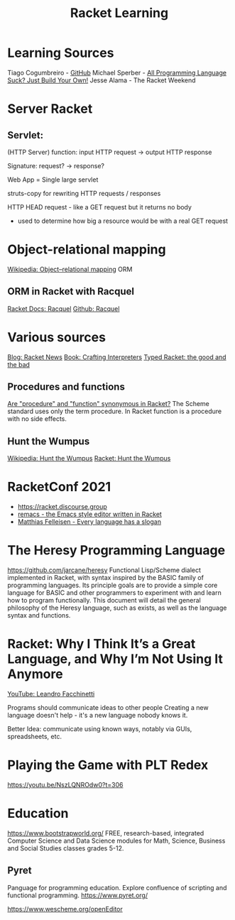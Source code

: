 :PROPERTIES:
:ID:       ab03417e-edb0-4491-beb8-5524ba9b5e39
:END:
#+title: Racket Learning

* Learning Sources
  Tiago Cogumbreiro - [[https://cogumbreiro.github.io/teaching/cs450/s21/][GitHub]]
  Michael Sperber - [[https://media.ccc.de/v/rc3-257534-all_programming_language_suck_just_build_your_own_language_oriented_programming_with_racket][All Programming Language Suck? Just Build Your Own!]]
  Jesse Alama - The Racket Weekend

* Server Racket
** Servlet:
   (HTTP Server) function: input HTTP request -> output HTTP response

   Signature: request? → response?

   Web App = Single large servlet

   struts-copy for rewriting HTTP requests / responses

   HTTP HEAD request - like a GET request but it returns no body
   - used to determine how big a resource would be with a real GET request

* Object-relational mapping
  [[https://en.wikipedia.org/wiki/Object%E2%80%93relational_mapping][Wikipedia: Object–relational mapping]] ORM
** ORM in Racket with Racquel
   [[https://docs.racket-lang.org/racquel/index.html][Racket Docs: Racquel]]
   [[https://github.com/brown131/racquel][Github: Racquel]]

* Various sources
  [[https://racket-news.com/][Blog: Racket News]]
  [[https://craftinginterpreters.com/][Book: Crafting Interpreters]]
  [[https://www.micahcantor.com/blog/thoughts-typed-racket/][Typed Racket: the good and the bad]]
** Procedures and functions
   [[https://stackoverflow.com/a/54165633][Are "procedure" and "function" synonymous in Racket?]]
   The Scheme standard uses only the term procedure.
   In Racket function is a procedure with no side effects.

** Hunt the Wumpus
   [[https://en.wikipedia.org/wiki/Hunt_the_Wumpus][Wikipedia: Hunt the Wumpus]]
   [[https://rosettacode.org/wiki/Hunt_the_Wumpus#Racket][Racket: Hunt the Wumpus]]

* RacketConf 2021
  - https://racket.discourse.group
  - [[https://github.com/soegaard/remacs][remacs - the Emacs style editor written in Racket]]
  - [[https://youtu.be/73dDj_z66qo?t=3578][Matthias Felleisen - Every language has a slogan]]

* The Heresy Programming Language
  https://github.com/jarcane/heresy
  Functional Lisp/Scheme dialect implemented in Racket, with syntax inspired by
  the BASIC family of programming languages. Its principle goals are to provide
  a simple core language for BASIC and other programmers to experiment with and
  learn how to program functionally. This document will detail the general
  philosophy of the Heresy language, such as exists, as well as the language
  syntax and functions.

* Racket: Why I Think It’s a Great Language, and Why I’m Not Using It Anymore
  [[https://youtu.be/_wY7FBtr7_c][YouTube: Leandro Facchinetti]]

  Programs should communicate ideas to other people
  Creating a new language doesn't help - it's a new language nobody knows it.

  Better Idea:
  communicate using known ways, notably via GUIs, spreadsheets, etc.

* Playing the Game with PLT Redex
  https://youtu.be/NszLQNROdw0?t=306


* Education
  https://www.bootstrapworld.org/
  FREE, research-based, integrated Computer Science and Data Science modules for
  Math, Science, Business and Social Studies classes grades 5-12.

** Pyret
   Panguage for programming education. Explore confluence of scripting and
   functional programming. https://www.pyret.org/

   https://www.wescheme.org/openEditor
